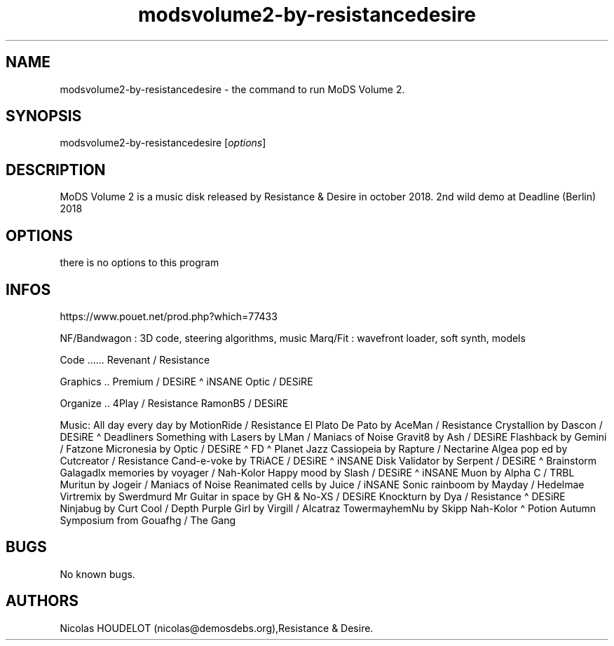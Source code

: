 .\" Automatically generated by Pandoc 3.1.3
.\"
.\" Define V font for inline verbatim, using C font in formats
.\" that render this, and otherwise B font.
.ie "\f[CB]x\f[]"x" \{\
. ftr V B
. ftr VI BI
. ftr VB B
. ftr VBI BI
.\}
.el \{\
. ftr V CR
. ftr VI CI
. ftr VB CB
. ftr VBI CBI
.\}
.TH "modsvolume2-by-resistancedesire" "6" "2025-01-25" "MoDS Volume 2 User Manuals" ""
.hy
.SH NAME
.PP
modsvolume2-by-resistancedesire - the command to run MoDS Volume 2.
.SH SYNOPSIS
.PP
modsvolume2-by-resistancedesire [\f[I]options\f[R]]
.SH DESCRIPTION
.PP
MoDS Volume 2 is a music disk released by Resistance & Desire in october
2018.
2nd wild demo at Deadline (Berlin) 2018
.SH OPTIONS
.PP
there is no options to this program
.SH INFOS
.PP
https://www.pouet.net/prod.php?which=77433
.PP
NF/Bandwagon : 3D code, steering algorithms, music Marq/Fit : wavefront
loader, soft synth, models
.PP
Code \&...\&...
Revenant / Resistance
.PP
Graphics ..
Premium / DESiRE \[ha] iNSANE Optic / DESiRE
.PP
Organize ..
4Play / Resistance RamonB5 / DESiRE
.PP
Music: All day every day by MotionRide / Resistance El Plato De Pato by
AceMan / Resistance Crystallion by Dascon / DESiRE \[ha] Deadliners
Something with Lasers by LMan / Maniacs of Noise Gravit8 by Ash / DESiRE
Flashback by Gemini / Fatzone Micronesia by Optic / DESiRE \[ha] FD
\[ha] Planet Jazz Cassiopeia by Rapture / Nectarine Algea pop ed by
Cutcreator / Resistance Cand-e-voke by TRiACE / DESiRE \[ha] iNSANE Disk
Validator by Serpent / DESiRE \[ha] Brainstorm Galagadlx memories by
voyager / Nah-Kolor Happy mood by Slash / DESiRE \[ha] iNSANE Muon by
Alpha C / TRBL Muritun by Jogeir / Maniacs of Noise Reanimated cells by
Juice / iNSANE Sonic rainboom by Mayday / Hedelmae Virtremix by
Swerdmurd Mr Guitar in space by GH & No-XS / DESiRE Knockturn by Dya /
Resistance \[ha] DESiRE Ninjabug by Curt Cool / Depth Purple Girl by
Virgill / Alcatraz TowermayhemNu by Skipp Nah-Kolor \[ha] Potion Autumn
Symposium from Gouafhg / The Gang
.SH BUGS
.PP
No known bugs.
.SH AUTHORS
Nicolas HOUDELOT (nicolas\[at]demosdebs.org),Resistance & Desire.
